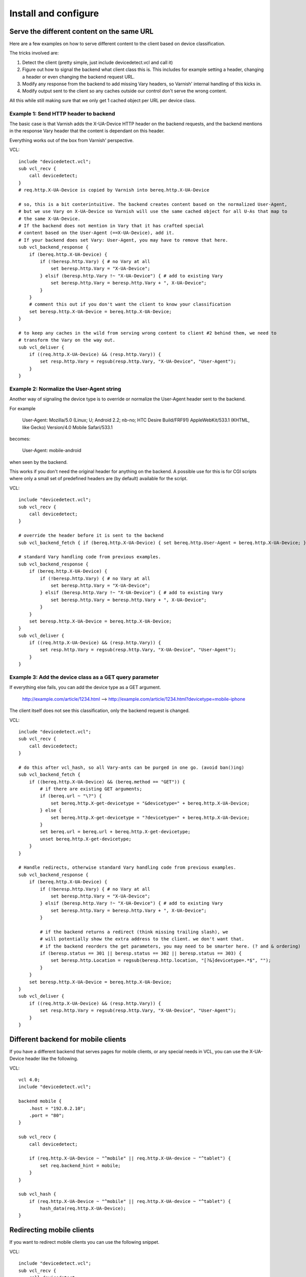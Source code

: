 =====================
Install and configure
=====================

Serve the different content on the same URL
-------------------------------------------

Here are a few examples on how to serve different content to the client based on device classification.

The tricks involved are:

1. Detect the client (pretty simple, just include devicedetect.vcl and call it)
2. Figure out how to signal the backend what client class this is. This includes for example setting a header, changing a header or even changing the backend request URL.
3. Modify any response from the backend to add missing Vary headers, so Varnish' internal handling of this kicks in.
4. Modify output sent to the client so any caches outside our control don't serve the wrong content.

All this while still making sure that we only get 1 cached object per URL per device class.


Example 1: Send HTTP header to backend
''''''''''''''''''''''''''''''''''''''

The basic case is that Varnish adds the X-UA-Device HTTP header on the
backend requests, and the backend mentions in the response Vary header that the
content is dependant on this header.

Everything works out of the box from Varnish' perspective.

.. startsnippet-example1

VCL::

    include "devicedetect.vcl";
    sub vcl_recv {
	call devicedetect;
    }
    # req.http.X-UA-Device is copied by Varnish into bereq.http.X-UA-Device

    # so, this is a bit conterintuitive. The backend creates content based on the normalized User-Agent,
    # but we use Vary on X-UA-Device so Varnish will use the same cached object for all U-As that map to
    # the same X-UA-Device.
    # If the backend does not mention in Vary that it has crafted special
    # content based on the User-Agent (==X-UA-Device), add it.
    # If your backend does set Vary: User-Agent, you may have to remove that here.
    sub vcl_backend_response {
        if (bereq.http.X-UA-Device) {
            if (!beresp.http.Vary) { # no Vary at all
                set beresp.http.Vary = "X-UA-Device";
            } elsif (beresp.http.Vary !~ "X-UA-Device") { # add to existing Vary
                set beresp.http.Vary = beresp.http.Vary + ", X-UA-Device";
            }
        }
        # comment this out if you don't want the client to know your classification
        set beresp.http.X-UA-Device = bereq.http.X-UA-Device;
    }

    # to keep any caches in the wild from serving wrong content to client #2 behind them, we need to
    # transform the Vary on the way out.
    sub vcl_deliver {
        if ((req.http.X-UA-Device) && (resp.http.Vary)) {
            set resp.http.Vary = regsub(resp.http.Vary, "X-UA-Device", "User-Agent");
        }
    }

.. endsnippet-example1


Example 2: Normalize the User-Agent string
''''''''''''''''''''''''''''''''''''''''''

Another way of signaling the device type is to override or normalize the
User-Agent header sent to the backend.

For example

    User-Agent: Mozilla/5.0 (Linux; U; Android 2.2; nb-no; HTC Desire Build/FRF91) AppleWebKit/533.1 (KHTML, like Gecko) Version/4.0 Mobile Safari/533.1

becomes:

    User-Agent: mobile-android

when seen by the backend.

This works if you don't need the original header for anything on the backend. A
possible use for this is for CGI scripts where only a small set of predefined
headers are (by default) available for the script.


.. req: txreq -hdr "User-Agent: Mozilla/5.0 (Linux; U; Android 2.2; nb-no; HTC Desire Build/FRF91) AppleWebKit/533.1 (KHTML, like Gecko) Version/4.0 Mobile Safari/533.1"
.. req: rxresp
.. req: expect resp.http.X-UA-Device == "mobile-android"
.. req: expect resp.http.Vary == "User-Agent"
.. startsnippet-example2

VCL::

    include "devicedetect.vcl";
    sub vcl_recv {
        call devicedetect;
    }

    # override the header before it is sent to the backend
    sub vcl_backend_fetch { if (bereq.http.X-UA-Device) { set bereq.http.User-Agent = bereq.http.X-UA-Device; } }

    # standard Vary handling code from previous examples.
    sub vcl_backend_response {
        if (bereq.http.X-UA-Device) {
            if (!beresp.http.Vary) { # no Vary at all
                set beresp.http.Vary = "X-UA-Device";
            } elsif (beresp.http.Vary !~ "X-UA-Device") { # add to existing Vary
                set beresp.http.Vary = beresp.http.Vary + ", X-UA-Device";
            }
        }
        set beresp.http.X-UA-Device = bereq.http.X-UA-Device;
    }
    sub vcl_deliver {
        if ((req.http.X-UA-Device) && (resp.http.Vary)) {
            set resp.http.Vary = regsub(resp.http.Vary, "X-UA-Device", "User-Agent");
        }
    }

.. endsnippet-example2

Example 3: Add the device class as a GET query parameter
''''''''''''''''''''''''''''''''''''''''''''''''''''''''

If everything else fails, you can add the device type as a GET argument.

    http://example.com/article/1234.html --> http://example.com/article/1234.html?devicetype=mobile-iphone

The client itself does not see this classification, only the backend request is changed.

.. startsnippet-example3

VCL::

    include "devicedetect.vcl";
    sub vcl_recv {
	call devicedetect;
    }

    # do this after vcl_hash, so all Vary-ants can be purged in one go. (avoid ban()ing)
    sub vcl_backend_fetch {
        if ((bereq.http.X-UA-Device) && (bereq.method == "GET")) {
            # if there are existing GET arguments;
            if (bereq.url ~ "\?") {
                set bereq.http.X-get-devicetype = "&devicetype=" + bereq.http.X-UA-Device;
            } else {
                set bereq.http.X-get-devicetype = "?devicetype=" + bereq.http.X-UA-Device;
            }
            set bereq.url = bereq.url + bereq.http.X-get-devicetype;
            unset bereq.http.X-get-devicetype;
        }
    }

    # Handle redirects, otherwise standard Vary handling code from previous examples.
    sub vcl_backend_response {
        if (bereq.http.X-UA-Device) {
            if (!beresp.http.Vary) { # no Vary at all
                set beresp.http.Vary = "X-UA-Device";
            } elsif (beresp.http.Vary !~ "X-UA-Device") { # add to existing Vary
                set beresp.http.Vary = beresp.http.Vary + ", X-UA-Device";
            }

            # if the backend returns a redirect (think missing trailing slash), we
            # will potentially show the extra address to the client. we don't want that.
            # if the backend reorders the get parameters, you may need to be smarter here. (? and & ordering)
            if (beresp.status == 301 || beresp.status == 302 || beresp.status == 303) {
                set beresp.http.Location = regsub(beresp.http.location, "[?&]devicetype=.*$", "");
            }
        }
        set beresp.http.X-UA-Device = bereq.http.X-UA-Device;
    }
    sub vcl_deliver {
        if ((req.http.X-UA-Device) && (resp.http.Vary)) {
            set resp.http.Vary = regsub(resp.http.Vary, "X-UA-Device", "User-Agent");
        }
    }

.. endsnippet-example3

Different backend for mobile clients
------------------------------------

If you have a different backend that serves pages for mobile clients, or any
special needs in VCL, you can use the X-UA-Device header like the following.

VCL::

    vcl 4.0;
    include "devicedetect.vcl";

    backend mobile {
        .host = "192.0.2.10";
        .port = "80";
    }

    sub vcl_recv {
        call devicedetect;

        if (req.http.X-UA-Device ~ "^mobile" || req.http.X-UA-device ~ "^tablet") {
            set req.backend_hint = mobile;
        }
    }

    sub vcl_hash {
        if (req.http.X-UA-Device ~ "^mobile" || req.http.X-UA-device ~ "^tablet") {
            hash_data(req.http.X-UA-Device);
    }



Redirecting mobile clients
--------------------------

If you want to redirect mobile clients you can use the following snippet.

.. req: txreq -req GET -url /foo -hdr "User-Agent: Mozilla/5.0 (Linux; U; Android 2.2; nb-no; HTC Desire Build/FRF91) AppleWebKit/533.1 (KHTML, like Gecko) Version/4.0 Mobile Safari/533.1" -hdr "Host: example.com"
.. req: rxresp
.. req: expect resp.status == 302
.. req: expect resp.http.Location == "http://m.example.com/foo"
.. startsnippet-redir2

VCL::

    include "devicedetect.vcl";
    sub vcl_recv {
        call devicedetect;

        if (req.http.X-UA-Device ~ "^mobile" || req.http.X-UA-device ~ "^tablet") {
            return(synth(750, "Moved Temporarily"));
        }
    }

    sub vcl_synth {
        if (resp.status == 750) {
            set resp.http.Location = "http://m.example.com" + req.url;
            set resp.status = 302;
            return(deliver);
        }
    }

.. endsnippet-redir2


Testing tools
-------------

There are some tools included for testing and validating your setup.

* backend/example-backend.py
* devicedetect-dev.vcl

If you include the -dev.vcl file, you can access /set_ua_device/ to set a
cookie that overrides the value of X-UA-Device which is sent to the backend.
(and used for cache lookups)

Example: enable devicedetection, go to /set_ua_device/mobile-iphone .
Afterwards, access your site as usual. You will now get the content as if your
browser was an iPhone.

There is an example web server in backend/ that listens on port 5911 and replies
differently depending on X-UA-Device. Run it with::

    cd backend
    ./example_backend.py

Now you can access it through::

    http://localhost:5911/devicetest/ , or
    http://localhost:6081/devicetest/ # Change 6081 into your Varnish listening port.

Happy devicedetecting.
